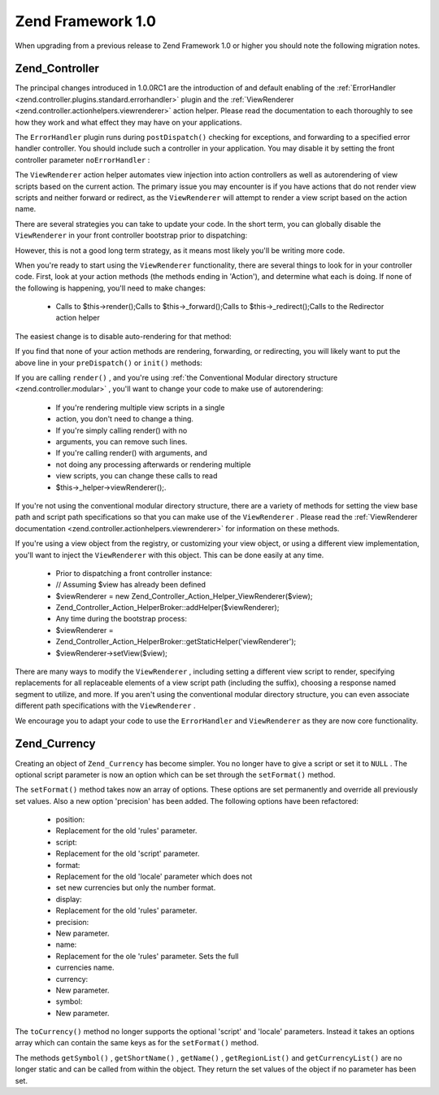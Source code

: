 
Zend Framework 1.0
==================

When upgrading from a previous release to Zend Framework 1.0 or higher you should note the following migration notes.

.. _migration.10.zend.controller:

Zend_Controller
---------------

The principal changes introduced in 1.0.0RC1 are the introduction of and default enabling of the :ref:`ErrorHandler <zend.controller.plugins.standard.errorhandler>` plugin and the :ref:`ViewRenderer <zend.controller.actionhelpers.viewrenderer>` action helper. Please read the documentation to each thoroughly to see how they work and what effect they may have on your applications.

The ``ErrorHandler`` plugin runs during ``postDispatch()`` checking for exceptions, and forwarding to a specified error handler controller. You should include such a controller in your application. You may disable it by setting the front controller parameter ``noErrorHandler`` :

.. code-block:: php
    :linenos:
    
    $front->setParam('noErrorHandler', true);
    

The ``ViewRenderer`` action helper automates view injection into action controllers as well as autorendering of view scripts based on the current action. The primary issue you may encounter is if you have actions that do not render view scripts and neither forward or redirect, as the ``ViewRenderer`` will attempt to render a view script based on the action name.

There are several strategies you can take to update your code. In the short term, you can globally disable the ``ViewRenderer`` in your front controller bootstrap prior to dispatching:

.. code-block:: php
    :linenos:
    
    // Assuming $front is an instance of Zend_Controller_Front
    $front->setParam('noViewRenderer', true);
    

However, this is not a good long term strategy, as it means most likely you'll be writing more code.

When you're ready to start using the ``ViewRenderer`` functionality, there are several things to look for in your controller code. First, look at your action methods (the methods ending in 'Action'), and determine what each is doing. If none of the following is happening, you'll need to make changes:

    - Calls to $this->render();Calls to $this->_forward();Calls to $this->_redirect();Calls to the Redirector action helper


The easiest change is to disable auto-rendering for that method:

.. code-block:: php
    :linenos:
    
    $this->_helper->viewRenderer->setNoRender();
    

If you find that none of your action methods are rendering, forwarding, or redirecting, you will likely want to put the above line in your ``preDispatch()`` or ``init()`` methods:

.. code-block:: php
    :linenos:
    
    public function preDispatch()
    {
        // disable view script autorendering
        $this->_helper->viewRenderer->setNoRender()
        // .. do other things...
    }
    

If you are calling ``render()`` , and you're using :ref:`the Conventional Modular directory structure <zend.controller.modular>` , you'll want to change your code to make use of autorendering:

    - If you're rendering multiple view scripts in a single
    - action, you don't need to change a thing.
    - If you're simply calling render() with no
    - arguments, you can remove such lines.
    - If you're calling render() with arguments, and
    - not doing any processing afterwards or rendering multiple
    - view scripts, you can change these calls to read
    - $this->_helper->viewRenderer();.


If you're not using the conventional modular directory structure, there are a variety of methods for setting the view base path and script path specifications so that you can make use of the ``ViewRenderer`` . Please read the :ref:`ViewRenderer documentation <zend.controller.actionhelpers.viewrenderer>` for information on these methods.

If you're using a view object from the registry, or customizing your view object, or using a different view implementation, you'll want to inject the ``ViewRenderer`` with this object. This can be done easily at any time.

    - Prior to dispatching a front controller instance:
    - // Assuming $view has already been defined
    - $viewRenderer = new Zend_Controller_Action_Helper_ViewRenderer($view);
    - Zend_Controller_Action_HelperBroker::addHelper($viewRenderer);
    - Any time during the bootstrap process:
    - $viewRenderer =
    - Zend_Controller_Action_HelperBroker::getStaticHelper('viewRenderer');
    - $viewRenderer->setView($view);


There are many ways to modify the ``ViewRenderer`` , including setting a different view script to render, specifying replacements for all replaceable elements of a view script path (including the suffix), choosing a response named segment to utilize, and more. If you aren't using the conventional modular directory structure, you can even associate different path specifications with the ``ViewRenderer`` .

We encourage you to adapt your code to use the ``ErrorHandler`` and ``ViewRenderer`` as they are now core functionality.

.. _migration.10.zend.currency:

Zend_Currency
-------------

Creating an object of ``Zend_Currency`` has become simpler. You no longer have to give a script or set it to ``NULL`` . The optional script parameter is now an option which can be set through the ``setFormat()`` method.

.. code-block:: php
    :linenos:
    
    $currency = new Zend_Currency($currency, $locale);
    

The ``setFormat()`` method takes now an array of options. These options are set permanently and override all previously set values. Also a new option 'precision' has been added. The following options have been refactored:

    - position:
    - Replacement for the old 'rules' parameter.
    - script:
    - Replacement for the old 'script' parameter.
    - format:
    - Replacement for the old 'locale' parameter which does not
    - set new currencies but only the number format.
    - display:
    - Replacement for the old 'rules' parameter.
    - precision:
    - New parameter.
    - name:
    - Replacement for the ole 'rules' parameter. Sets the full
    - currencies name.
    - currency:
    - New parameter.
    - symbol:
    - New parameter.


.. code-block:: php
    :linenos:
    
    $currency->setFormat(array $options);
    

The ``toCurrency()`` method no longer supports the optional 'script' and 'locale' parameters. Instead it takes an options array which can contain the same keys as for the ``setFormat()`` method.

.. code-block:: php
    :linenos:
    
    $currency->toCurrency($value, array $options);
    

The methods ``getSymbol()`` , ``getShortName()`` , ``getName()`` , ``getRegionList()`` and ``getCurrencyList()`` are no longer static and can be called from within the object. They return the set values of the object if no parameter has been set.


